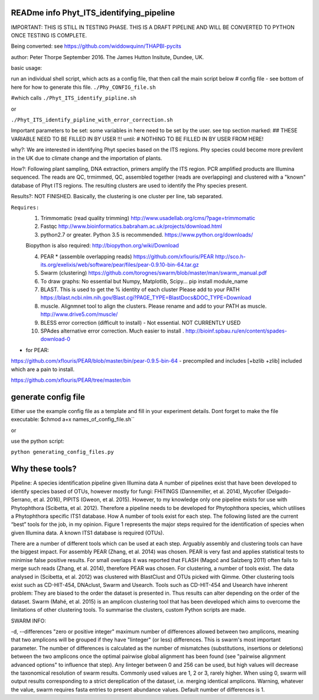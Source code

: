 READme info Phyt_ITS_identifying_pipeline
======================================================
IMPORTANT:
THIS IS STILL IN TESTING PHASE. THIS IS A DRAFT PIPELINE AND WILL BE CONVERTED
TO PYTHON ONCE TESTING IS COMPLETE.

Being converted: see https://github.com/widdowquinn/THAPBI-pycits


author: Peter Thorpe September 2016. The James Hutton Insitute, Dundee, UK.

basic usage:

run an individual shell script, which acts as a config file, that then call the main 
script below 
# config file - see bottom of here for how to generate this file. 
``./Phy_CONFIG_file.sh``

#which calls
``./Phyt_ITS_identify_pipline.sh``

or

``./Phyt_ITS_identify_pipline_with_error_correction.sh``

Important parameters to be set:
some variables in here need to be set by the user.
see top section marked: ## THESE VARIABLE NEED TO BE FILLED IN BY USER !!!
until: # NOTHING TO BE FILLED IN BY USER FROM HERE!



why?: We are interested in identifying Phyt species based on the ITS
regions. Phy species could become more previlent in the UK due to climate change and
the importation of plants.

How?: Following plant sampling, DNA extraction, primers amplify the ITS region.
PCR amplified products are Illumina sequenced. The reads are QC, trmimmed, QC,
assembled together (reads are overlapping) and clustered with a "known" database of Phyt
ITS regions. The resulting clusters are used to identify the Phy species present.

Results?: NOT FINISHED. Basically, the clustering is one cluster per line, tab separated.



``Requires:``
	1) Trimmomatic (read quality trimming) http://www.usadellab.org/cms/?page=trimmomatic
	
	2) Fastqc http://www.bioinformatics.babraham.ac.uk/projects/download.html
	
	3) python2.7 or greater. Python 3.5 is recommended. https://www.python.org/downloads/
	
	Biopython is also required:  http://biopython.org/wiki/Download
	
	4) PEAR * (assemble overlapping reads) https://github.com/xflouris/PEAR  http://sco.h-its.org/exelixis/web/software/pear/files/pear-0.9.10-bin-64.tar.gz 
	
	5) Swarm (clustering) https://github.com/torognes/swarm/blob/master/man/swarm_manual.pdf
	
	6) To draw graphs: No essential but Numpy, Matplotlib, Scipy... pip install module_name
	
	7) BLAST. This is used to get the % identity of each cluster Please add to your PATH https://blast.ncbi.nlm.nih.gov/Blast.cgi?PAGE_TYPE=BlastDocs&DOC_TYPE=Download
	
	8) muscle. Alignmnet tool to align the clusters. Please rename and add to your PATH as muscle.  http://www.drive5.com/muscle/
	
	9) 	BLESS error correction (difficult to install) - Not essential. NOT CURRENTLY USED
	
	10) SPAdes alternative error correction. Much easier to install . http://bioinf.spbau.ru/en/content/spades-download-0 

* for PEAR:	
https://github.com/xflouris/PEAR/blob/master/bin/pear-0.9.5-bin-64  - precompiled and includes [+bzlib +zlib] included which are a pain to install.

https://github.com/xflouris/PEAR/tree/master/bin

generate config file
=====================
Either use the example config file as a template and fill in your experiment details.
Dont forget to make the file executable:
$chmod a+x names_of_config_file.sh``


or

use the python script:

``python generating_config_files.py``


Why these tools?
================
Pipeline: A species identification pipeline given Illumina data
A number of pipelines exist that have been developed to identify species based of OTUs, however mostly for fungi: FHiTINGS (Dannemiller, et al. 2014), Mycofier (Delgado-Serrano, et al. 2016), PIPITS (Gweon, et al. 2015). However, to my knowledge only one pipeline exists for use with Phytophthora (Scibetta, et al. 2012).
Therefore a pipeline needs to be developed for Phytophthora species, which utilises a Phytophthora specific ITS1 database. 
How
A number of tools exist for each step. The following listed are the current “best” tools for the job, in my opinion. Figure 1 represents the major steps required for the identification of species when given Illumina data. A known ITS1 database is required (OTUs). 


There are a number of different tools which can be used at each step. Arguably assembly and clustering tools can have the biggest impact. For assembly PEAR (Zhang, et al. 2014) was chosen. PEAR is very fast and applies statistical tests to minimise false positive results. For small overlaps it was reported that FLASH (Magoč and Salzberg 2011) often fails to merge such reads (Zhang, et al. 2014), therefore PEAR was chosen. 
For clustering, a number of tools exist. The data analysed in (Scibetta, et al. 2012) was clustered with BlastClust and OTUs picked with Qimme. Other clustering tools exist such as CD-HIT-454, DNAclust, Swarm and Usearch. Tools such as CD-HIT-454 and Usearch have inherent problem: They are biased to the order the dataset is presented in. Thus results can alter depending on the order of the dataset. Swarm (Mahé, et al. 2015) is an amplicon clustering tool that has been developed which aims to overcome the limitations of other clustering tools. To summarise the clusters, custom Python scripts are made. 


SWARM INFO:

-d, --differences "zero or positive integer"
maximum number of differences allowed between two amplicons, meaning
that two amplicons will be grouped if they have "Iinteger" (or
less) differences. This is swarm's most important parameter. The
number of differences is calculated as the number of mismatches
(substitutions, insertions or deletions) between the two amplicons
once the optimal pairwise global alignment has been found (see
"pairwise alignment advanced options" to influence that step). Any
Iinteger between 0 and 256 can be used, but high values
will decrease the taxonomical resolution of swarm
results. Commonly used values are 1, 2 or 3, rarely
higher. When using  0, swarm will output results
corresponding to a strict dereplication of the dataset, i.e. merging
identical amplicons. Warning, whatever the value, swarm
requires fasta entries to present abundance values. Default number of
differences is 1.



